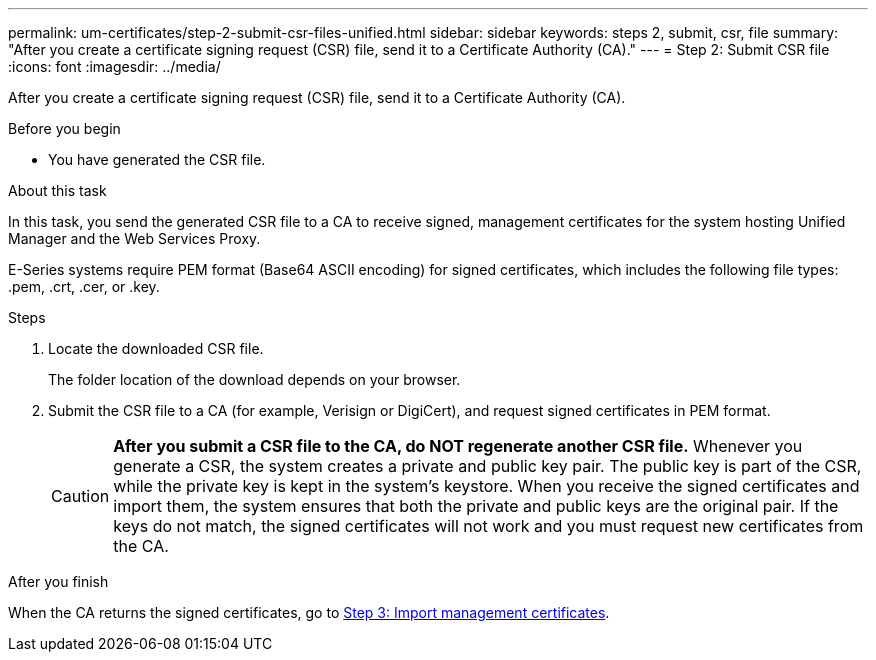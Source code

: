 ---
permalink: um-certificates/step-2-submit-csr-files-unified.html
sidebar: sidebar
keywords: steps 2, submit, csr, file
summary: "After you create a certificate signing request (CSR) file, send it to a Certificate Authority (CA)."
---
= Step 2: Submit CSR file
:icons: font
:imagesdir: ../media/

[.lead]
After you create a certificate signing request (CSR) file, send it to a Certificate Authority (CA).

Before you begin

* You have generated the CSR file.

.About this task

In this task, you send the generated CSR file to a CA to receive signed, management certificates for the system hosting Unified Manager and the Web Services Proxy.

E-Series systems require PEM format (Base64 ASCII encoding) for signed certificates, which includes the following file types: .pem, .crt, .cer, or .key.

.Steps

. Locate the downloaded CSR file.
+
The folder location of the download depends on your browser.

. Submit the CSR file to a CA (for example, Verisign or DigiCert), and request signed certificates in PEM format.
+
[CAUTION]
====
*After you submit a CSR file to the CA, do NOT regenerate another CSR file.* Whenever you generate a CSR, the system creates a private and public key pair. The public key is part of the CSR, while the private key is kept in the system's keystore. When you receive the signed certificates and import them, the system ensures that both the private and public keys are the original pair. If the keys do not match, the signed certificates will not work and you must request new certificates from the CA.
====

.After you finish

When the CA returns the signed certificates, go to link:step-3-import-management-certificates-unified.md#[Step 3: Import management certificates].
